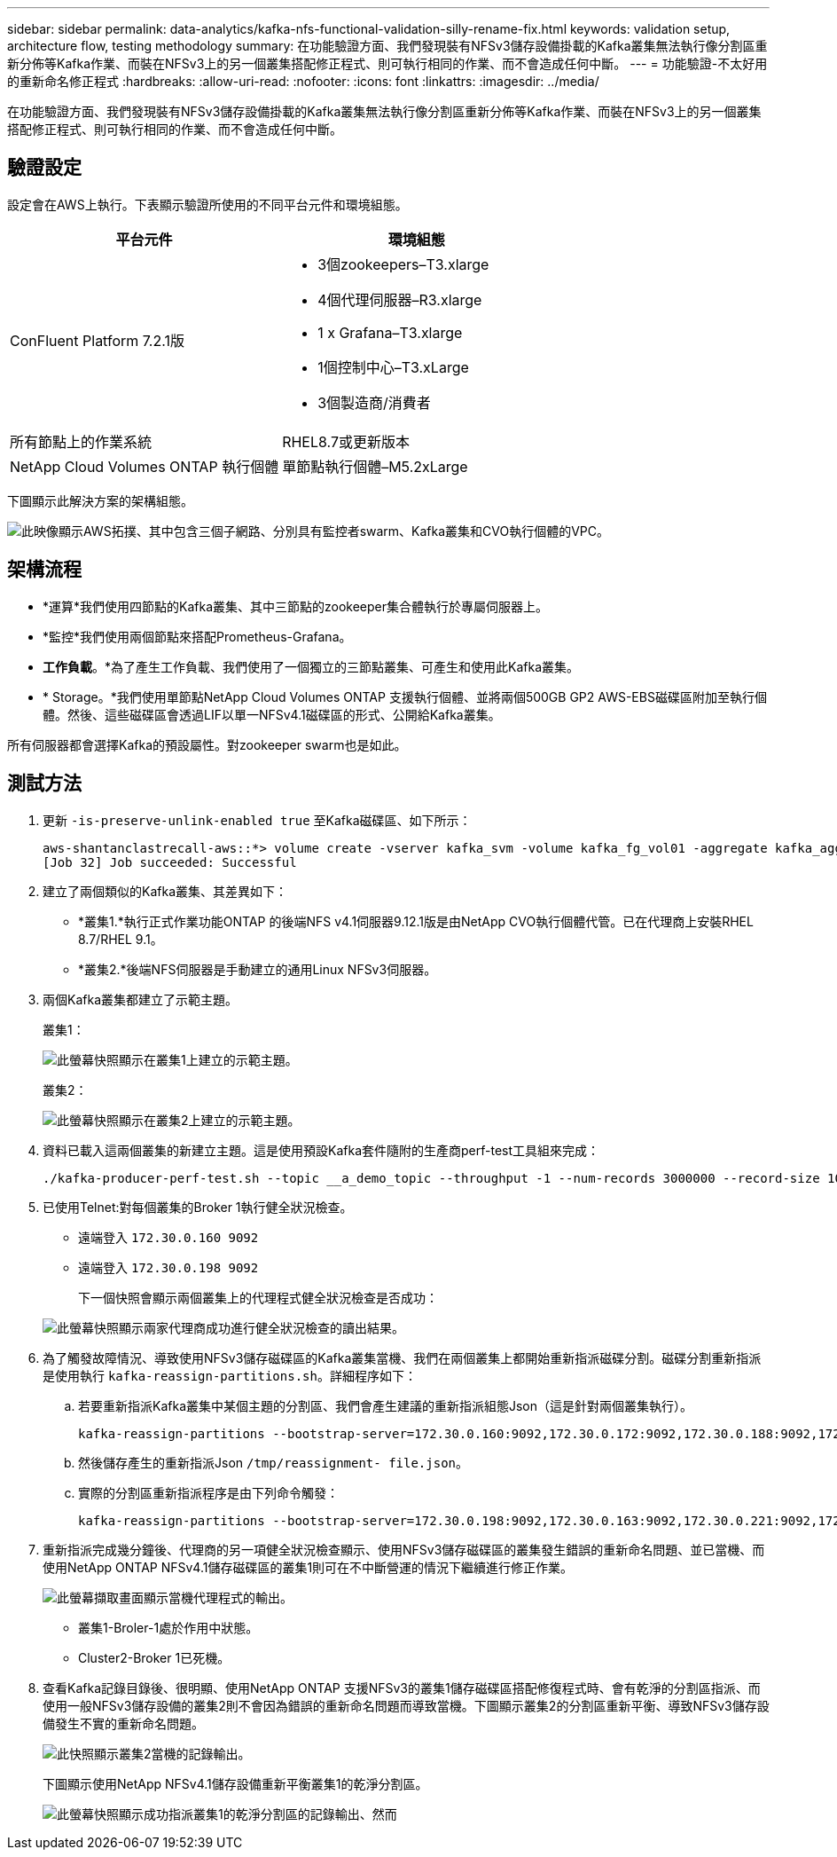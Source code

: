 ---
sidebar: sidebar 
permalink: data-analytics/kafka-nfs-functional-validation-silly-rename-fix.html 
keywords: validation setup, architecture flow, testing methodology 
summary: 在功能驗證方面、我們發現裝有NFSv3儲存設備掛載的Kafka叢集無法執行像分割區重新分佈等Kafka作業、而裝在NFSv3上的另一個叢集搭配修正程式、則可執行相同的作業、而不會造成任何中斷。 
---
= 功能驗證-不太好用的重新命名修正程式
:hardbreaks:
:allow-uri-read: 
:nofooter: 
:icons: font
:linkattrs: 
:imagesdir: ../media/


[role="lead"]
在功能驗證方面、我們發現裝有NFSv3儲存設備掛載的Kafka叢集無法執行像分割區重新分佈等Kafka作業、而裝在NFSv3上的另一個叢集搭配修正程式、則可執行相同的作業、而不會造成任何中斷。



== 驗證設定

設定會在AWS上執行。下表顯示驗證所使用的不同平台元件和環境組態。

|===
| 平台元件 | 環境組態 


| ConFluent Platform 7.2.1版  a| 
* 3個zookeepers–T3.xlarge
* 4個代理伺服器–R3.xlarge
* 1 x Grafana–T3.xlarge
* 1個控制中心–T3.xLarge
* 3個製造商/消費者




| 所有節點上的作業系統 | RHEL8.7或更新版本 


| NetApp Cloud Volumes ONTAP 執行個體 | 單節點執行個體–M5.2xLarge 
|===
下圖顯示此解決方案的架構組態。

image::kafka-nfs-image1.png[此映像顯示AWS拓撲、其中包含三個子網路、分別具有監控者swarm、Kafka叢集和CVO執行個體的VPC。]



== 架構流程

* *運算*我們使用四節點的Kafka叢集、其中三節點的zookeeper集合體執行於專屬伺服器上。
* *監控*我們使用兩個節點來搭配Prometheus-Grafana。
* *工作負載*。*為了產生工作負載、我們使用了一個獨立的三節點叢集、可產生和使用此Kafka叢集。
* * Storage。*我們使用單節點NetApp Cloud Volumes ONTAP 支援執行個體、並將兩個500GB GP2 AWS-EBS磁碟區附加至執行個體。然後、這些磁碟區會透過LIF以單一NFSv4.1磁碟區的形式、公開給Kafka叢集。


所有伺服器都會選擇Kafka的預設屬性。對zookeeper swarm也是如此。



== 測試方法

. 更新 `-is-preserve-unlink-enabled true` 至Kafka磁碟區、如下所示：
+
....
aws-shantanclastrecall-aws::*> volume create -vserver kafka_svm -volume kafka_fg_vol01 -aggregate kafka_aggr -size 3500GB -state online -policy kafka_policy -security-style unix -unix-permissions 0777 -junction-path /kafka_fg_vol01 -type RW -is-preserve-unlink-enabled true
[Job 32] Job succeeded: Successful
....
. 建立了兩個類似的Kafka叢集、其差異如下：
+
** *叢集1.*執行正式作業功能ONTAP 的後端NFS v4.1伺服器9.12.1版是由NetApp CVO執行個體代管。已在代理商上安裝RHEL 8.7/RHEL 9.1。
** *叢集2.*後端NFS伺服器是手動建立的通用Linux NFSv3伺服器。


. 兩個Kafka叢集都建立了示範主題。
+
叢集1：

+
image::kafka-nfs-image2.png[此螢幕快照顯示在叢集1上建立的示範主題。]

+
叢集2：

+
image::kafka-nfs-image3.png[此螢幕快照顯示在叢集2上建立的示範主題。]

. 資料已載入這兩個叢集的新建立主題。這是使用預設Kafka套件隨附的生產商perf-test工具組來完成：
+
....
./kafka-producer-perf-test.sh --topic __a_demo_topic --throughput -1 --num-records 3000000 --record-size 1024 --producer-props acks=all bootstrap.servers=172.30.0.160:9092,172.30.0.172:9092,172.30.0.188:9092,172.30.0.123:9092
....
. 已使用Telnet:對每個叢集的Broker 1執行健全狀況檢查。
+
** 遠端登入 `172.30.0.160 9092`
** 遠端登入 `172.30.0.198 9092`
+
下一個快照會顯示兩個叢集上的代理程式健全狀況檢查是否成功：

+
image::kafka-nfs-image4.png[此螢幕快照顯示兩家代理商成功進行健全狀況檢查的讀出結果。]



. 為了觸發故障情況、導致使用NFSv3儲存磁碟區的Kafka叢集當機、我們在兩個叢集上都開始重新指派磁碟分割。磁碟分割重新指派是使用執行 `kafka-reassign-partitions.sh`。詳細程序如下：
+
.. 若要重新指派Kafka叢集中某個主題的分割區、我們會產生建議的重新指派組態Json（這是針對兩個叢集執行）。
+
....
kafka-reassign-partitions --bootstrap-server=172.30.0.160:9092,172.30.0.172:9092,172.30.0.188:9092,172.30.0.123:9092 --broker-list "1,2,3,4" --topics-to-move-json-file /tmp/topics.json --generate
....
.. 然後儲存產生的重新指派Json `/tmp/reassignment- file.json`。
.. 實際的分割區重新指派程序是由下列命令觸發：
+
....
kafka-reassign-partitions --bootstrap-server=172.30.0.198:9092,172.30.0.163:9092,172.30.0.221:9092,172.30.0.204:9092 --reassignment-json-file /tmp/reassignment-file.json –execute
....


. 重新指派完成幾分鐘後、代理商的另一項健全狀況檢查顯示、使用NFSv3儲存磁碟區的叢集發生錯誤的重新命名問題、並已當機、而使用NetApp ONTAP NFSv4.1儲存磁碟區的叢集1則可在不中斷營運的情況下繼續進行修正作業。
+
image::kafka-nfs-image5.png[此螢幕擷取畫面顯示當機代理程式的輸出。]

+
** 叢集1-Broler-1處於作用中狀態。
** Cluster2-Broker 1已死機。


. 查看Kafka記錄目錄後、很明顯、使用NetApp ONTAP 支援NFSv3的叢集1儲存磁碟區搭配修復程式時、會有乾淨的分割區指派、而使用一般NFSv3儲存設備的叢集2則不會因為錯誤的重新命名問題而導致當機。下圖顯示叢集2的分割區重新平衡、導致NFSv3儲存設備發生不實的重新命名問題。
+
image::kafka-nfs-image6.png[此快照顯示叢集2當機的記錄輸出。]

+
下圖顯示使用NetApp NFSv4.1儲存設備重新平衡叢集1的乾淨分割區。

+
image::kafka-nfs-image7.png[此螢幕快照顯示成功指派叢集1的乾淨分割區的記錄輸出、然而]


